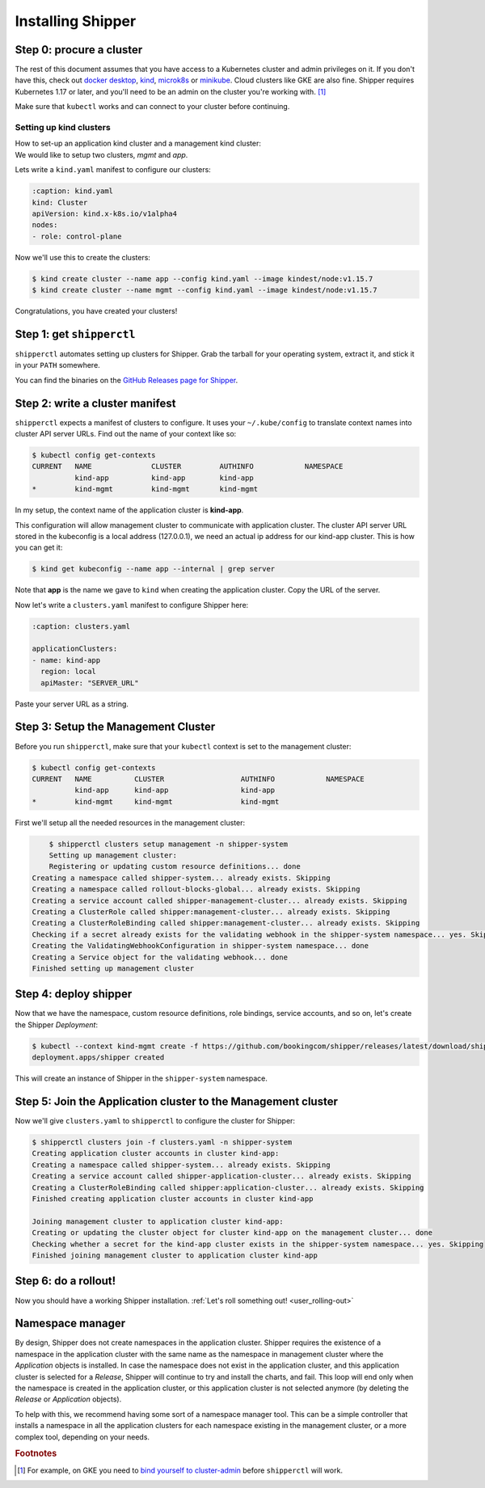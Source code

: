 .. _start:

####################
Installing Shipper
####################

*************************
Step 0: procure a cluster
*************************

The rest of this document assumes that you have access to a Kubernetes cluster
and admin privileges on it. If you don't have this, check out `docker desktop <https://www.docker.com/products/docker-desktop>`_,
`kind <https://kind.sigs.k8s.io/docs/user/quick-start>`_, `microk8s
<https://microk8s.io/>`_ or `minikube
<https://github.com/kubernetes/minikube>`_. Cloud clusters like GKE are also
fine. Shipper requires Kubernetes 1.17 or later, and you'll need to be an admin
on the cluster you're working with. [#f1]_

Make sure that ``kubectl`` works and can connect to your cluster before
continuing.

------------------------
Setting up kind clusters
------------------------

| How to set-up an application kind cluster and a management kind cluster:
| We would like to setup two clusters, *mgmt* and *app*.
Lets write a ``kind.yaml`` manifest to configure our clusters:

.. code-block:: yaml

    :caption: kind.yaml
    kind: Cluster
    apiVersion: kind.x-k8s.io/v1alpha4
    nodes:
    - role: control-plane
    
Now we'll use this to create the clusters:

.. code-block:: shell

    $ kind create cluster --name app --config kind.yaml --image kindest/node:v1.15.7
    $ kind create cluster --name mgmt --config kind.yaml --image kindest/node:v1.15.7
    
Congratulations, you have created your clusters!

**************************
Step 1: get ``shipperctl``
**************************

``shipperctl`` automates setting up clusters for Shipper. Grab the tarball for
your operating system, extract it, and stick it in your ``PATH`` somewhere.

You can find the binaries on the `GitHub Releases page for
Shipper <https://github.com/bookingcom/shipper/releases>`_.

********************************
Step 2: write a cluster manifest
********************************

``shipperctl`` expects a manifest of clusters to configure. It uses your
``~/.kube/config`` to translate context names into cluster API server URLs.
Find out the name of your context like so:

.. code-block:: shell

    $ kubectl config get-contexts
    CURRENT   NAME              CLUSTER         AUTHINFO            NAMESPACE
              kind-app          kind-app        kind-app
    *         kind-mgmt         kind-mgmt       kind-mgmt

In my setup, the context name of the application cluster is **kind-app**.

This configuration will allow management cluster to communicate with application cluster.
The cluster API server URL stored in the kubeconfig is a local address (127.0.0.1),
we need an actual ip address for our kind-app cluster. This is how you can get it:

.. code-block:: shell

    $ kind get kubeconfig --name app --internal | grep server

Note that **app** is the name we gave to ``kind`` when creating the application cluster.
Copy the URL of the server.

Now let's write a ``clusters.yaml`` manifest to configure Shipper here:

.. code-block:: yaml

    :caption: clusters.yaml

    applicationClusters:
    - name: kind-app
      region: local
      apiMaster: "SERVER_URL"

Paste your server URL as a string.

**************************
Step 3: Setup the Management Cluster
**************************

Before you run ``shipperctl``, make sure that your ``kubectl`` context
is set to the management cluster:

.. code-block:: shell

    $ kubectl config get-contexts
    CURRENT   NAME          CLUSTER                  AUTHINFO            NAMESPACE
              kind-app      kind-app                 kind-app
    *         kind-mgmt     kind-mgmt                kind-mgmt


First we'll setup all the needed resources in the management cluster:

.. code-block:: shell

	$ shipperctl clusters setup management -n shipper-system
	Setting up management cluster:
	Registering or updating custom resource definitions... done
    Creating a namespace called shipper-system... already exists. Skipping
    Creating a namespace called rollout-blocks-global... already exists. Skipping
    Creating a service account called shipper-management-cluster... already exists. Skipping
    Creating a ClusterRole called shipper:management-cluster... already exists. Skipping
    Creating a ClusterRoleBinding called shipper:management-cluster... already exists. Skipping
    Checking if a secret already exists for the validating webhook in the shipper-system namespace... yes. Skipping
    Creating the ValidatingWebhookConfiguration in shipper-system namespace... done
    Creating a Service object for the validating webhook... done
    Finished setting up management cluster

.. _deploy-shipper:
**********************
Step 4: deploy shipper
**********************

Now that we have the namespace, custom resource definitions, role bindings,
service accounts, and so on, let's create the Shipper *Deployment*:

.. code-block:: shell

    $ kubectl --context kind-mgmt create -f https://github.com/bookingcom/shipper/releases/latest/download/shipper.deployment.yaml
    deployment.apps/shipper created

This will create an instance of Shipper in the ``shipper-system`` namespace.

.. join-clusters:
**********************
Step 5: Join the Application cluster to the Management cluster
**********************

Now we'll give ``clusters.yaml`` to ``shipperctl`` to configure the cluster for
Shipper:

.. code-block:: shell

    $ shipperctl clusters join -f clusters.yaml -n shipper-system
    Creating application cluster accounts in cluster kind-app:
    Creating a namespace called shipper-system... already exists. Skipping
    Creating a service account called shipper-application-cluster... already exists. Skipping
    Creating a ClusterRoleBinding called shipper:application-cluster... already exists. Skipping
    Finished creating application cluster accounts in cluster kind-app

    Joining management cluster to application cluster kind-app:
    Creating or updating the cluster object for cluster kind-app on the management cluster... done
    Checking whether a secret for the kind-app cluster exists in the shipper-system namespace... yes. Skipping
    Finished joining management cluster to application cluster kind-app

*********************
Step 6: do a rollout!
*********************

Now you should have a working Shipper installation. :ref:`Let's roll something out! <user_rolling-out>`


*****************
Namespace manager
*****************
By design, Shipper does not create namespaces in the application cluster.
Shipper requires the existence of a namespace in the application cluster with the same name as the namespace in
management cluster where the *Application* objects is installed.
In case the namespace does not exist in the application cluster, and this application cluster is selected for a *Release*,
Shipper will continue to try and install the charts, and fail.
This loop will end only when the namespace is created in the application cluster,
or this application cluster is not selected anymore (by deleting the *Release* or *Application* objects).

To help with this, we recommend having some sort of a namespace manager tool.
This can be a simple controller that installs a namespace in all the application clusters
for each namespace existing in the management cluster, or a more complex tool, depending on your needs.


.. rubric:: Footnotes

.. [#f1] For example, on GKE you need to `bind yourself to cluster-admin <https://stackoverflow.com/a/52972588>`_ before ``shipperctl`` will work.
